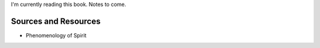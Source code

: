 I'm currently reading this book. Notes to come.

Sources and Resources
---------------------

-  Phenomenology of Spirit

